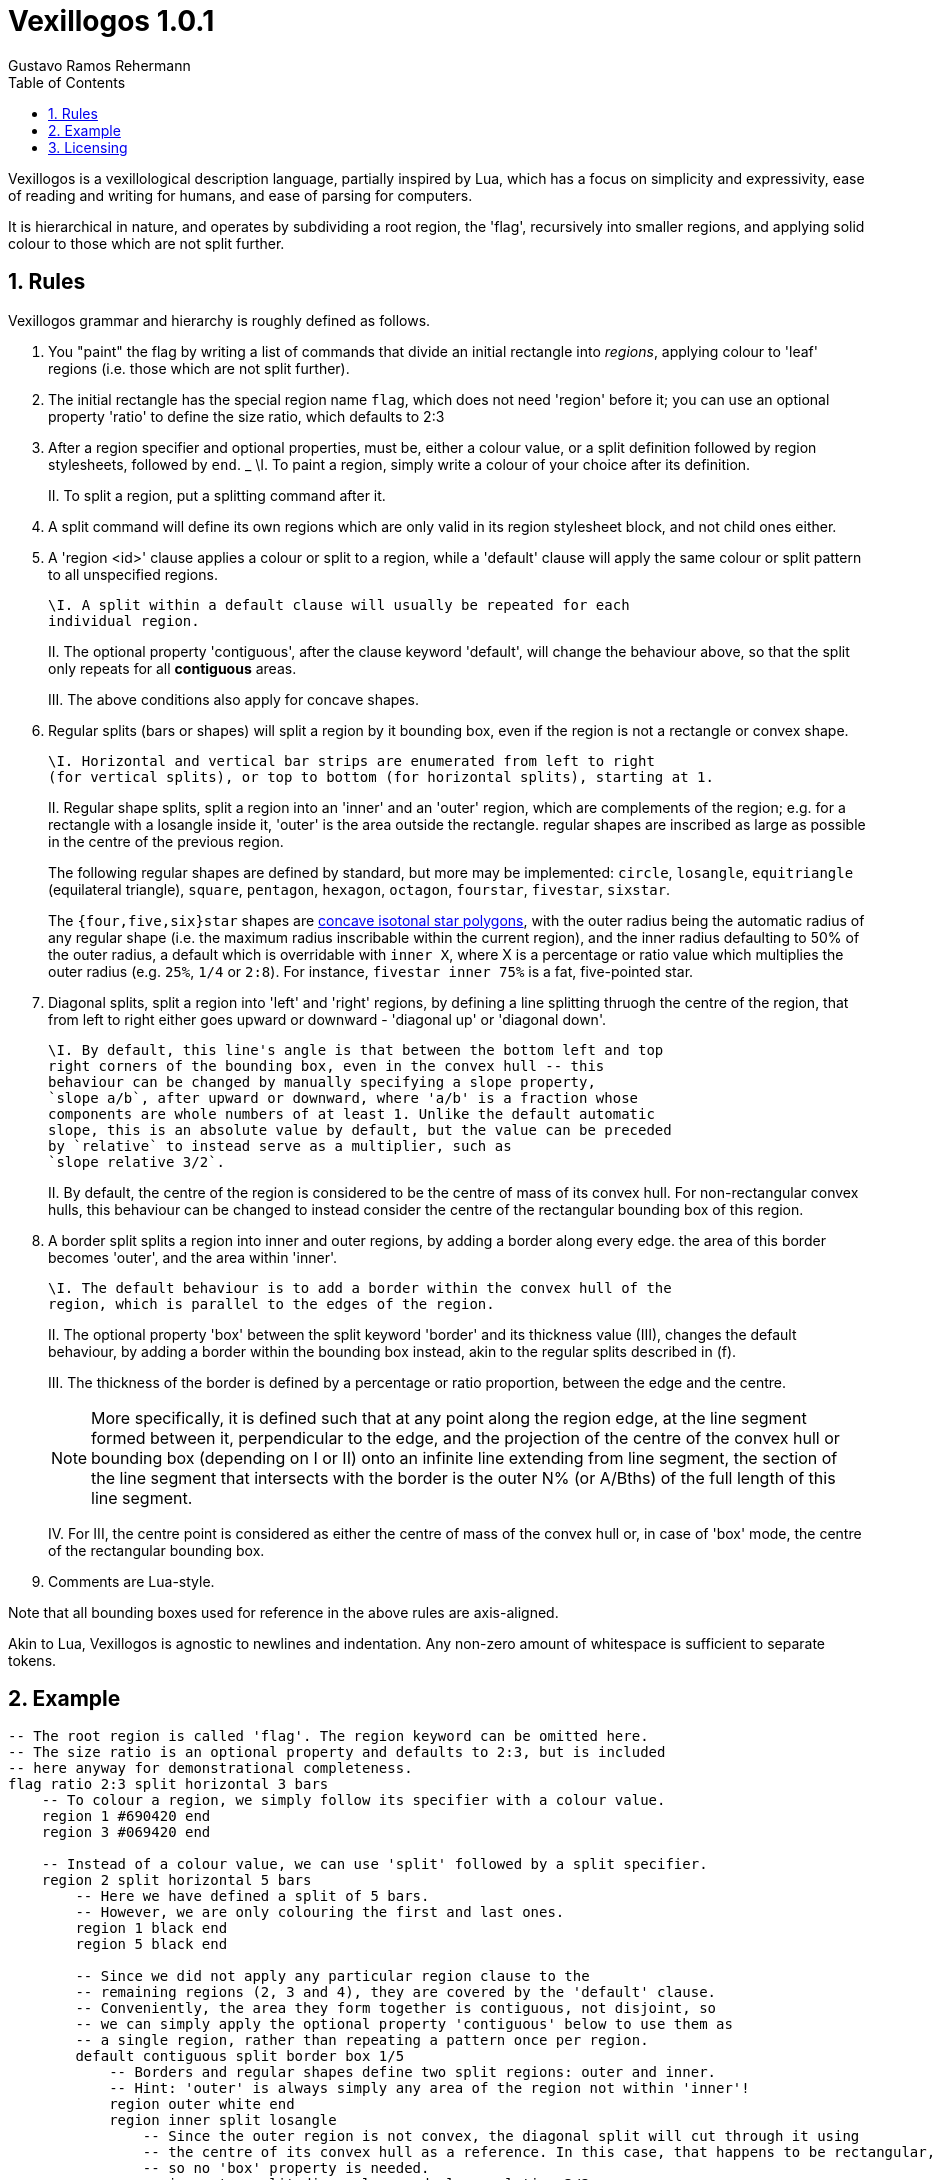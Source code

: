 = Vexillogos 1.0.1
:description: A vexillological description syntax, made for humans and computers alike.
Gustavo Ramos Rehermann
:toc:
:numbered:

Vexillogos is a vexillological description language, partially inspired by Lua,
which has a focus on simplicity and expressivity, ease of reading and writing
for humans, and ease of parsing for computers.

It is hierarchical in nature, and operates by subdividing a root region,
the 'flag', recursively into smaller regions, and applying solid colour to
those which are not split further.


[#rules]
== Rules

Vexillogos grammar and hierarchy is roughly defined as follows.

a. You "paint" the flag by writing a list of commands that divide an initial
rectangle into _regions_, applying colour to 'leaf' regions (i.e. those which
are not split further).

b. The initial rectangle has the special region name `flag`, which does not
need 'region' before it; you can use an optional property 'ratio' to define
the size ratio, which defaults to 2:3

c. After a region specifier and optional properties, must be, either a colour
value, or a split definition followed by region stylesheets, followed by `end`.
_
    \I. To paint a region, simply write a colour of your choice after its
    definition.
+
II. To split a region, put a splitting command after it.

d. A split command will define its own regions which are only valid in its region
stylesheet block, and not child ones either.

e. A 'region <id>' clause applies a colour or split to a region, while
a 'default' clause will apply the same colour or split pattern to all
unspecified regions.
+
    \I. A split within a default clause will usually be repeated for each
    individual region.
+
II. The optional property 'contiguous', after the clause keyword 'default',
will change the behaviour above, so that the split only repeats for all
*contiguous* areas.
+
III. The above conditions also apply for concave shapes.

f. Regular splits (bars or shapes) will split a region by it bounding box, even
if the region is not a rectangle or convex shape.
+
    \I. Horizontal and vertical bar strips are enumerated from left to right
    (for vertical splits), or top to bottom (for horizontal splits), starting at 1.
+
II. Regular shape splits, split a region into an 'inner' and an 'outer'
region, which are complements of the region; e.g. for a rectangle with a
losangle inside it, 'outer' is the area outside the rectangle. regular
shapes are inscribed as large as possible in the centre of the previous
region.
+
The following regular shapes are defined by standard, but more may be
implemented: `circle`, `losangle`, `equitriangle` (equilateral triangle),
`square`, `pentagon`, `hexagon`, `octagon`, `fourstar`, `fivestar`,
`sixstar`.
+
The `{four,five,six}star` shapes are
https://en.wikipedia.org/wiki/Star_polygon#Simple_isotoxal_star_polygons[concave isotonal star polygons],
with the outer radius being the automatic radius of any regular shape
(i.e. the maximum radius inscribable within the current region), and the
inner radius defaulting to 50% of the outer radius, a default which is
overridable with `inner X`, where X is a percentage or ratio value which
multiplies the outer radius (e.g. `25%`, `1/4` or `2:8`). For instance,
`fivestar inner 75%` is a fat, five-pointed star.

g. Diagonal splits, split a region into 'left' and 'right' regions, by defining
a line splitting thruogh the centre of the region, that from left to right
either goes upward or downward - 'diagonal up' or 'diagonal down'.
+
    \I. By default, this line's angle is that between the bottom left and top
    right corners of the bounding box, even in the convex hull -- this
    behaviour can be changed by manually specifying a slope property,
    `slope a/b`, after upward or downward, where 'a/b' is a fraction whose
    components are whole numbers of at least 1. Unlike the default automatic
    slope, this is an absolute value by default, but the value can be preceded
    by `relative` to instead serve as a multiplier, such as
    `slope relative 3/2`.
+
II. By default, the centre of the region is considered to be the centre of
mass of its convex hull. For non-rectangular convex hulls, this behaviour
can be changed to instead consider the centre of the rectangular bounding
box of this region.

h.  A border split splits a region into inner and outer regions, by adding a
border along every edge. the area of this border becomes 'outer', and the
area within 'inner'.
+
    \I. The default behaviour is to add a border within the convex hull of the
    region, which is parallel to the edges of the region.
+
II. The optional property 'box' between the split keyword 'border' and its
thickness value (III), changes the default behaviour, by adding a border
within the bounding box instead, akin to the regular splits described
in (f).
+
III. The thickness of the border is defined by a percentage or ratio
proportion, between the edge and the centre.
+
NOTE: More specifically, it is defined such that at any point along the
region edge, at the line segment formed between it, perpendicular to the
edge, and the projection of the centre of the convex hull or bounding box
(depending on I or II) onto an infinite line extending from line segment,
the section of the line segment that intersects with the border is the
outer N% (or A/Bths) of the full length of this line segment.
+
IV. For III, the centre point is considered as either the centre of mass
of the convex hull or, in case of 'box' mode, the centre of the rectangular
bounding box.

i. Comments are Lua-style.

Note that all bounding boxes used for reference in the above rules are
axis-aligned.

Akin to Lua, Vexillogos is agnostic to newlines and indentation. Any non-zero
amount of whitespace is sufficient to separate tokens.


[#example]
== Example

[source,lua]
----
-- The root region is called 'flag'. The region keyword can be omitted here.
-- The size ratio is an optional property and defaults to 2:3, but is included
-- here anyway for demonstrational completeness.
flag ratio 2:3 split horizontal 3 bars
    -- To colour a region, we simply follow its specifier with a colour value.
    region 1 #690420 end
    region 3 #069420 end

    -- Instead of a colour value, we can use 'split' followed by a split specifier.
    region 2 split horizontal 5 bars
        -- Here we have defined a split of 5 bars.
        -- However, we are only colouring the first and last ones.
        region 1 black end
        region 5 black end

        -- Since we did not apply any particular region clause to the
        -- remaining regions (2, 3 and 4), they are covered by the 'default' clause.
        -- Conveniently, the area they form together is contiguous, not disjoint, so
        -- we can simply apply the optional property 'contiguous' below to use them as
        -- a single region, rather than repeating a pattern once per region.
        default contiguous split border box 1/5
            -- Borders and regular shapes define two split regions: outer and inner.
            -- Hint: 'outer' is always simply any area of the region not within 'inner'!
            region outer white end
            region inner split losangle
                -- Since the outer region is not convex, the diagonal split will cut through it using
                -- the centre of its convex hull as a reference. In this case, that happens to be rectangular,
                -- so no 'box' property is needed.
                region outer split diagonal upward slope relative 3/2
                    region left #690600 end
                    region right #042690 end
                end
                region inner #800850 end
            end
        end
    end
end
----

This Vexillogos composition is equivalent to the following image:

image::example.svg[ A manual SVG rendering of the example flag in the Vexillogos README. If you're reading this, either the flag SVG is not included or it did not render properly as SVG. ]


[#licensing]
== Licensing

The Vexillogos language is free for use in all circumstances. It may not be patented.

All samples of example code and imagery are licensed freely under the
http://artlibre.org/licence/lal[Free Art License 1.3].

(C)2022 Gustavo Ramos Rehermann.

